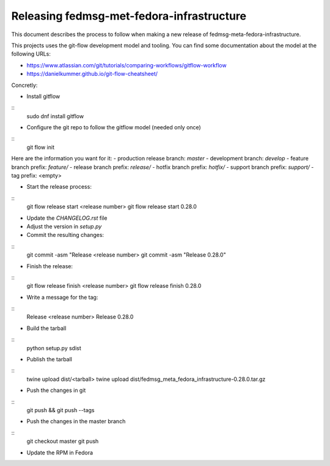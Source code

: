 Releasing fedmsg-met-fedora-infrastructure
==========================================

This document describes the process to follow when making a new release of
fedmsg-meta-fedora-infrastructure.

This projects uses the git-flow development model and tooling. You can find some
documentation about the model at the following URLs:

* https://www.atlassian.com/git/tutorials/comparing-workflows/gitflow-workflow
* https://danielkummer.github.io/git-flow-cheatsheet/

Concretly:

* Install gitflow
::
    sudo dnf install gitflow

* Configure the git repo to follow the gitflow model (needed only once)
::
    git flow init

Here are the information you want for it:
- production release branch: `master`
- development branch: `develop`
- feature branch prefix: `feature/`
- release branch prefix: `release/`
- hotfix branch prefix: `hotfix/`
- support branch prefix: `support/`
- tag prefix: <empty>

* Start the release process:
::
    git flow release start <release number>
    git flow release start 0.28.0

* Update the `CHANGELOG.rst` file

* Adjust the version in `setup.py`

* Commit the resulting changes:
::
    git commit -asm "Release <release number>
    git commit -asm "Release 0.28.0"

* Finish the release:
::
    git flow release finish <release number>
    git flow release finish 0.28.0

* Write a message for the tag:
::
    Release <release number>
    Release 0.28.0

* Build the tarball
::
    python setup.py sdist

* Publish the tarball
::
    twine upload dist/<tarball>
    twine upload dist/fedmsg_meta_fedora_infrastructure-0.28.0.tar.gz

* Push the changes in git
::
    git push && git push --tags

* Push the changes in the master branch
::
    git checkout master
    git push

* Update the RPM in Fedora
